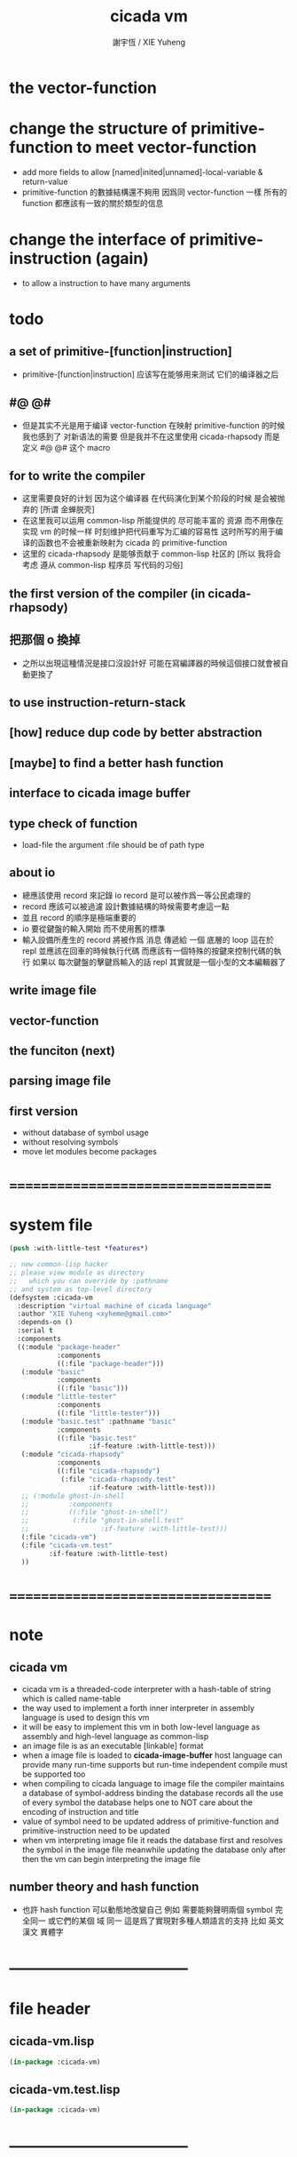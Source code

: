 #+TITLE:  cicada vm
#+AUTHOR: 謝宇恆 / XIE Yuheng
#+EMAIL:  xyheme@gmail.com

* the vector-function
* change the structure of primitive-function to meet vector-function
  * add more fields
    to allow [named|inited|unnamed]-local-variable & return-value
  * primitive-function 的數據結構還不夠用
    因爲同 vector-function 一樣
    所有的 function 都應該有一致的關於類型的信息
* change the interface of primitive-instruction (again)
  * to allow a instruction to have many arguments
* todo
** a set of primitive-[function|instruction]
   * primitive-[function|instruction] 应该写在能够用来测试 它们的编译器之后
** #@ @#
   * 但是其实不光是用于编译 vector-function
     在映射 primitive-function 的时候我也感到了 对新语法的需要
     但是我并不在这里使用 cicada-rhapsody
     而是 定义 #@ @# 这个 macro
** for to write the compiler
   * 这里需要良好的计划
     因为这个编译器 在代码演化到某个阶段的时候 是会被抛弃的
     [所谓 金蝉脱壳]
   * 在这里我可以运用 common-lisp 所能提供的 尽可能丰富的 资源
     而不用像在实现 vm 的时候一样
     时刻维护把代码重写为汇编的容易性
     这时所写的用于编译的函数也不会被重新映射为 cicada 的 primitive-function
   * 这里的 cicada-rhapsody 是能够贡献于 common-lisp 社区的
     [所以 我将会考虑 遵从 common-lisp 程序员 写代码的习俗]
** the first version of the compiler (in cicada-rhapsody)
** 把那個 o 換掉
   * 之所以出現這種情況是接口沒設計好
     可能在寫編譯器的時候這個接口就會被自動更換了
** to use instruction-return-stack
** [how] reduce dup code by better abstraction
** [maybe] to find a better hash function
** interface to cicada image buffer
** type check of function
   * load-file
     the argument :file should be of path type
** about io
   * 總應該使用 record 來記錄 io
     record 是可以被作爲一等公民處理的
   * record 應該可以被過濾
     設計數據結構的時候需要考慮這一點
   * 並且 record 的順序是極端重要的
   * io 要從鍵盤的輸入開始 而不使用舊的標準
   * 輸入設備所產生的 record
     將被作爲 消息 傳遞給 一個 底層的 loop
     這在於 repl 並應該在回車的時候執行代碼
     而應該有一個特殊的按鍵來控制代碼的執行
     如果以 每次鍵盤的擊鍵爲輸入的話
     repl 其實就是一個小型的文本編輯器了
** write image file
** vector-function
** the funciton (next)
** parsing image file
** first version
   * without database of symbol usage
   * without resolving symbols
   * move let modules become packages
* ===================================
* system file
  #+begin_src lisp :tangle cicada-vm.asd
  (push :with-little-test *features*)

  ;; new common-lisp hacker
  ;; please view module as directory
  ;;   which you can override by :pathname
  ;; and system as top-level directory
  (defsystem :cicada-vm
    :description "virtual machine of cicada language"
    :author "XIE Yuheng <xyheme@gmail.com>"
    :depends-on ()
    :serial t
    :components
    ((:module "package-header"
              :components
              ((:file "package-header")))
     (:module "basic"
              :components
              ((:file "basic")))
     (:module "little-tester"
              :components
              ((:file "little-tester")))
     (:module "basic.test" :pathname "basic"
              :components
              ((:file "basic.test"
                      :if-feature :with-little-test)))
     (:module "cicada-rhapsody"
              :components
              ((:file "cicada-rhapsody")
               (:file "cicada-rhapsody.test"
                      :if-feature :with-little-test)))
     ;; (:module ghost-in-shell
     ;;          :components
     ;;          ((:file "ghost-in-shell")
     ;;           (:file "ghost-in-shell.test"
     ;;                  :if-feature :with-little-test)))
     (:file "cicada-vm")
     (:file "cicada-vm.test"
            :if-feature :with-little-test)
     ))
  #+end_src
* ===================================
* note
** cicada vm
   * cicada vm is
     a threaded-code interpreter
     with a hash-table of string which is called name-table
   * the way used to implement
     a forth inner interpreter in assembly language
     is used to design this vm
   * it will be easy to implement this vm in both
     low-level language as assembly
     and high-level language as common-lisp
   * an image file is as an executable [linkable] format
   * when a image file is loaded to *cicada-image-buffer*
     host language can provide many run-time supports
     but run-time independent compile must be supported too
   * when compiling to cicada language to image file
     the compiler maintains a database of symbol-address binding
     the database records all the use of every symbol
     the database helps one to
     NOT care about the encoding of instruction and title
   * value of symbol
     need to be updated
     address of primitive-function and primitive-instruction
     need to be updated
   * when vm interpreting image file
     it reads the database first
     and resolves the symbol in the image file
     meanwhile updating the database
     only after then
     the vm can begin interpreting the image file
** number theory and hash function
   * 也許 hash function 可以動態地改變自己
     例如
     需要能夠聲明兩個 symbol 完全同一
     或它們的某個 域 同一
     這是爲了實現對多種人類語言的支持
     比如 英文 漢文 異體字
* -----------------------------------
* file header
** cicada-vm.lisp
   #+begin_src lisp :tangle cicada-vm.lisp
   (in-package :cicada-vm)
   #+end_src
** cicada-vm.test.lisp
   #+begin_src lisp :tangle cicada-vm.test.lisp
   (in-package :cicada-vm)
   #+end_src
* -----------------------------------
* cicada-object
** ----------------------------------
** note cicada-object
   * cicada-object only exist in cicada-object-vector
     for example *return-stack*
** cell-unit
   * a cell is of *cell-unit* many bytes
   #+begin_src lisp :tangle cicada-vm.lisp
   (defparameter *cell-unit* (/ *size#fixnum* 8)) ;; unit byte
   #+end_src
** ----------------------------------
** cicada-object-vector?
   * an object is two cell
     one for title (an index into title-table)
     one for value (of which the meaning is depended on its title)
   #+begin_src lisp :tangle cicada-vm.lisp
   (defparameter *cicada-object-size*
     (* 2 *cell-unit*))

   (defun cicada-object-vector? (cicada-object-vector)
     (and (equal? '(unsigned-byte 8)
                  (array-element-type cicada-object-vector))
          (zero? (mod (length cicada-object-vector)
                      ,*cicada-object-size*))))
   #+end_src
** ----------------------------------
** [save|fetch]#[title|value]#cicada-object-vector
   * index
     into byte-vector
     element size *cicada-object-size*
   #+begin_src lisp :tangle cicada-vm.lisp
   (defun save#title#cicada-object-vector
       (&key
          title
          cicada-object-vector
          index)
     (save#byte-vector :value title
                       :byte-vector cicada-object-vector
                       :size *cell-unit*
                       :index (mul *cicada-object-size*
                                   index)))

   (defun save#value#cicada-object-vector
       (&key
          value
          cicada-object-vector
          index)
     (save#byte-vector :value value
                       :byte-vector cicada-object-vector
                       :size *cell-unit*
                       :index (add *cell-unit*
                                   (mul *cicada-object-size*
                                        index))))


   (defun fetch#title#cicada-object-vector
       (&key
          cicada-object-vector
          index)
     (fetch#byte-vector :byte-vector cicada-object-vector
                        :size *cell-unit*
                        :index (mul *cicada-object-size*
                                    index)))

   (defun fetch#value#cicada-object-vector
       (&key
          cicada-object-vector
          index)
     (fetch#byte-vector :byte-vector cicada-object-vector
                        :size *cell-unit*
                        :index (add *cell-unit*
                                    (mul *cicada-object-size*
                                         index))))
   #+end_src
** ----------------------------------
** cicada-object-pointer?
** ----------------------------------
* title.name-table
** ----------------------------------
** note title
   * every object have a title
     title is the way I used to manage nameing of things
     a title could be viewed as
     a type
     a module
     a structure
   * a title is a index into title.name-table
     the index is used as the encoding of that title
     there is only one title.name-table
     so the encoding works will
   * the interface is as
     * <title
       <name
       <object
       (be)
       <field
       <update?
     * <title
       <name
       (ask)
       <object
       <find?
** ----------------------------------
** the title.name-table
   #+begin_src lisp :tangle cicada-vm.lisp
   (defparameter *size#title.name-table* 1000)

   (defparameter *size#entry#title.name-table* 100)

   ;; the first entry of *title.name-table* reserved
   ;; for *name-hash-table*
   ;; to test if a name in *name-hash-table*
   ;; is used as title or not
   (defparameter *pointer#title.name-table* 1)

   (defparameter *title.name-table*
     ;; should be a byte-vector in assembly version
     (make-array
      `(,*size#title.name-table* ,*size#entry#title.name-table*)
      ;; note that
      ;; this table's element can be of any type
      ;; but actually
      ;; (i 0) must be an name[index] to name-hash-table
      ;; (i n) must be a vector of
      ;; #( name[index] title[index] value )
      :initial-element 0))
   #+end_src
** title?
   * index-within-title.name-table?
   #+begin_src lisp :tangle cicada-vm.lisp
   (defun title? (index)
     (and (natural-number? index)
          (< index *size#title.name-table*)))
   #+end_src
** ----------------------------------
** string->title
   #+begin_src lisp :tangle cicada-vm.lisp
   (defun string->title (string)
     (let* ((name (string->name string))
            (index-for-title
             (fetch#vector :vector *name-hash-table#index-for-title*
                           :index name)))
       (cond
         ;; find-old
         ((not (zero? index-for-title))
          index-for-title)

         ;; creat-new
         ((< *pointer#title.name-table*
             ,*size#title.name-table*)
          ;; now
          ;; *pointer#title.name-table* is pointing to
          ;; the next free to use index
          ;; in the *title.name-table*

          ;; save title[index] to *name-hash-table#index-for-title*
          (save#vector :value *pointer#title.name-table*
                       :vector *name-hash-table#index-for-title*
                       :index name)

          ;; save name[index] to *title.name-table*
          (save#array :value name
                      :array *title.name-table*
                      :index-vector (vector *pointer#title.name-table* 0))

          ;; to update *pointer#title.name-table*
          ;; is to allocate a new index in the *title.name-table*
          (add1! *pointer#title.name-table*)

          ;; return value
          (sub1 *pointer#title.name-table*))

         (:else
          (error (cat ()
                   ("title.name-table is filled~%")
                   ("(string->title) can not make new title~%")))))))
   #+end_src
** title->name
   #+begin_src lisp :tangle cicada-vm.lisp
   (defun title->name (title)
     (if (not (title? title))
         (error "the argument of (title->name) must be a title")
         (fetch#array
          :array *title.name-table*
          :index-vector
          (vector title 0))))
   #+end_src
** title->string
   #+begin_src lisp :tangle cicada-vm.lisp
   (defun title->string (title)
     (if (not (title? title))
         (error "the argument of (title->string) must be a title")
         (name->string (title->name title))))
   #+end_src
** print#title
   #+begin_src lisp :tangle cicada-vm.lisp
   (defun print#title (title &key (stream t))
     (if (not (title? title))
         (error "the argument of (print#title) must be a title")
         (print#name (title->name title)
                     :stream stream)))
   #+end_src
** test
   #+begin_src lisp :tangle cicada-vm.test.lisp
   (deftest print#title
       (cicada-vm)
     (ensure
         (print#title (string->title "kkk")
                      :stream nil)
         ==>
         "kkk"))
   #+end_src
** ----------------------------------
** map[#entry]#title.name-table
   #+begin_src lisp :tangle cicada-vm.lisp
   (defun map#title.name-table
       (&key
          function
          (title 1)
          (base-list '()))
     (cond ((not (< title *pointer#title.name-table*))
            base-list)
           (:else
            (cons (funcall function :title title)
                  (map#title.name-table :function function
                                        :title (add1 title)
                                        :base-list base-list)))))

   (defun map#entry#title.name-table
       (&key
          title
          function
          (field 1)
          (base-list '()))
     (let ((content-of-field
            (fetch#array :array *title.name-table*
                         :index-vector `#(,title ,field))))
       (cond ((not (vector? content-of-field))
              base-list)
             (:else
              (cons (funcall function
                      :name (fetch#vector
                             :vector content-of-field
                             :index 0)
                      :title#object (fetch#vector
                                     :vector content-of-field
                                     :index 1)
                      :value#object (fetch#vector
                                     :vector content-of-field
                                     :index 2))
                    (map#entry#title.name-table :title title
                                                :function function
                                                :field (add1 field)
                                                :base-list base-list))))))
   #+end_src
** print#title.name-table
   #+begin_src lisp :tangle cicada-vm.lisp
   ;; can NOT return a string when :to == nil

   (defun print#title.name-table
       (&key
          (to *standard-output*))
     (cat (:to to
               :postfix (cat () ("~%")))
       ("* title.name-table")
       ("  |------------+--------|")
       ("  | size       | ~6D |" *size#title.name-table*)
       ("  | size#entry | ~6D |" *size#entry#title.name-table*)
       ("  | title      | ~6D |" (sub1 *pointer#title.name-table*))
       ("  |------------+--------|"))
     (map#title.name-table
      :function
      (lambda (&key
                 title)
        (cat (:to to
                  :postfix (cat () ("~%")))
          ("  * ~A" (title->string title)))
        (map#entry#title.name-table
         :title title
         :function
         (lambda (&key
                    name
                    title#object
                    value#object)
           (cat (:to to
                     :postfix (cat () ("~%")))
             ("    * ~A" (name->string name))
             ("      ~A ~A" (title->string title#object) value#object)))))))

   ;; (be :title (string->title "k1")
   ;;     :name (string->name "took1")
   ;;     :title#object (string->title "my1")
   ;;     :value#object 666)
   ;; (be :title (string->title "k1")
   ;;     :name (string->name "took2")
   ;;     :title#object (string->title "my2")
   ;;     :value#object 666)
   ;; (print#title.name-table)
   #+end_src
** ----------------------------------
** be
   #+begin_src lisp :tangle cicada-vm.lisp
   (defin be
     .field ;; index
     .update?)
   (defun be
       (&key
          title
          name
          title#object
          value#object)
     (cond
       ((not (title? title))
        (error "the argument :title of (be) must be a title"))
       ((not (name? name))
        (error "the argument :name of (be) must be a name"))
       ((not (title? title#object))
        (error "the argument :title#object of (be) must be a title"))
       (:else
        (help#be
         :title title
         :name name
         :title#object title#object
         :value#object value#object))))


   (defun help#be
       (&key
          title
          name
          title#object
          value#object
          (field 1))
     (let ((content-of-field
            (fetch#array
             :array *title.name-table*
             :index-vector `#(,title ,field))))
       (cond
         ;; creat new
         ((zero? content-of-field)
          (save#array
           :value (vector name
                          title#object
                          value#object)
           :array *title.name-table*
           :index-vector `#(,title ,field))
          (values field
                  nil))
         ;; update
         ((equal? name
                  (fetch#vector
                   :vector content-of-field
                   :index 0))
          (save#array
           :value (vector name
                          title#object
                          value#object)
           :array *title.name-table*
           :index-vector `#(,title ,field))
          (values field
                  :updated!!!))
         ;; next
         ((< field *size#entry#title.name-table*)
          (help#be :title title
                   :name name
                   :title#object title#object
                   :value#object value#object
                   :field (add1 field)))
         ;; filled
         (:else
          (error "the names under this title is too filled (be) can not do")))))
   #+end_src
** ask
   #+begin_src lisp :tangle cicada-vm.lisp
   (defin ask
     .title
     .value
     .found?)
   (defun ask
       (&key
          title
          name)
     (cond ((not (title? title))
            (error "the argument :title of (ask) must be a title"))
           ((not (name? name))
            (error "the argument :name of (ask) must be a name"))
           (:else
            (help#ask :title title
                      :name name))))

   (defun help#ask
       (&key
          title
          name
          (field 1))
     (let ((content-of-field
            (fetch#array :array *title.name-table*
                         :index-vector `#(,title ,field))))
       (cond
         ;; not found
         ((zero? content-of-field)
          (values 0
                  0
                  nil))
         ;; found
         ((equal? name
                  (fetch#vector :vector content-of-field
                                :index 0))
          (let ((vector#name-title-value
                 (fetch#array :array *title.name-table*
                              :index-vector `#(,title ,field))))
            (values (fetch#vector :vector vector#name-title-value
                                  :index 1)
                    (fetch#vector :vector vector#name-title-value
                                  :index 2)
                    :found!!!)))
         ;; next
         ((< field *size#entry#title.name-table*)
          (help#ask :title title
                    :name name
                    :field (add1 field)))
         ;; filled
         (:else
          (error (cat ()
                   ("can not ask for the object under the name as you wish~%")
                   ("and the names under this title is too filled")))))))
   #+end_src
** o
   * o let the .value be the main return value
   #+begin_src lisp :tangle cicada-vm.lisp
   (defin o
     .value
     .title
     .found?)

   (defun o (title-string name-string)
     (with (ask :title (string->title title-string)
                :name (string->name name-string))
           (values .value
                   .title
                   .found?)))
   #+end_src
** test
   #+begin_src lisp :tangle cicada-vm.test.lisp
   (deftest be--and--ask
       (cicada-vm)
     (ensure
         (list (be :title (string->title "kkk")
                   :name (string->name "took")
                   :title#object (string->title "my")
                   :value#object 666)
               (with (be :title (string->title "kkk")
                         :name (string->name "took")
                         :title#object (string->title "my")
                         :value#object 666)
                 (list .field .update?))
               (with (ask :title (string->title "kkk")
                          :name (string->name "took"))
                     (list .title .value .found?)))
         ==>
         `(1

           (1
            :UPDATED!!!)

           (,(string->title "my")
             666
             :FOUND!!!)

           )))
    #+end_src
** ----------------------------------
* name-hash-table
** ----------------------------------
** note name
   * not name value binding in name-hash-table
     name-hash-table is used to
     1. provide the name datatype
     2. implement title.name-table
   * binding will be done in title.name-table
     an object [value with title]
     will be bound to a title name pair
** ----------------------------------
** the name-hash-table
   #+begin_src lisp :tangle cicada-vm.lisp
   ;; must be a prime number

   ;; 1000003  ;; about 976 k
   ;; 1000033
   ;; 1000333
   ;; 100003   ;; about 97 k
   ;; 100333
   ;; 997
   ;; 499
   ;; 230      ;; for a special test

   (defparameter *size#name-hash-table* 100333)

   (defparameter *name-hash-table#name-counter* 0)

   (defparameter *name-hash-table#string*
     (make#vector
      :length *size#name-hash-table*
      :initial-element 0))

   ;; to reverse index 0
   ;; the first entry of *name-hash-table* is reserved
   ;; for *title.name-table*
   ;; to test if a title name pair in *title.name-table*
   ;; is bound to any object or not
   (save#vector :value ""
                :vector *name-hash-table#string*
                :index 0)

   (defparameter *name-hash-table#index-for-title*
     (make#vector
      :length *size#name-hash-table*
      :element-type `(integer 0 ,*size#title.name-table*)
      :initial-element 0))
   #+end_src
** name?
   * index-within-name-hash-table?
   #+begin_src lisp :tangle cicada-vm.lisp
   (defun name? (index)
     (and (natural-number? index)
          (< index *size#name-hash-table*)))
   #+end_src
** ----------------------------------
** string->natural-number
   #+begin_src lisp :tangle cicada-vm.lisp
   (defparameter *max-carry-position* 22)

   (defun string->natural-number (string
                                  &key
                                    (counter 0)
                                    (sum 0))
     (if (string#empty? string)
         sum
         (multiple-value-bind
               (head#char
                tail#char
                string)
             (string->head#char string)
           (string->natural-number
            tail#char
            :counter (if (< counter *max-carry-position*)
                         (add1 counter)
                         0)
            :sum (+ sum
                    (shift#left
                     :step counter
                     :number (char->code head#char)))))))
   #+end_src
** test
   #+begin_src lisp :tangle cicada-vm.test.lisp
   (deftest string->natural-number
       (cicada-vm)
     (ensure
         (list (string->natural-number "")
               (string->natural-number "@")
               (string->natural-number "@@@"))
         ==>
         (list 0
               64
               448)))
   #+end_src
** ----------------------------------
** string->name
   #+begin_src lisp :tangle cicada-vm.lisp
   (defun string->name (string)
     (help#string->name#find-old-or-creat-new
      :string string
      :index (mod (string->natural-number string)
                  ,*size#name-hash-table*)))

   (defun help#string->name#find-old-or-creat-new
       (&key
          string
          index
          (collision-level 0))
     (cond
       ;; creat-new
       ((not (name-hash-table-index#used? index))
        (help#string->name#creat-new
         :string string
         :index index
         :collision-level collision-level)
        index)
       ;; find-old
       ((equal? string
                (fetch#vector
                 :vector *name-hash-table#string*
                 :index index))
        index)
       ;; collision
       (:else
        (help#string->name#find-old-or-creat-new
         :string string
         :index (name-hash-table-index#next :index index)
         :collision-level (add1 collision-level)))
       ))

   (defun name-hash-table-index#used? (index)
     (not (zero? (fetch#vector
                  :vector *name-hash-table#string*
                  :index index))))

   (defun name-hash-table-index#as-title? (index)
     (and (name-hash-table-index#used? index)
          (not (zero? (fetch#vector
                       :vector *name-hash-table#index-for-title*
                       :index index)))))

   (defparameter *name-hash-table#collision-record* '())

   (defun help#string->name#creat-new
       (&key
          string
          index
          collision-level)
     (add1! *name-hash-table#name-counter*)
     (if (not (zero? collision-level))
         (push (list :collision-level collision-level
                     :string string
                     :index index)
               ,*name-hash-table#collision-record*))
     (save#vector
      :value string
      :vector *name-hash-table#string*
      :index index))

   (defun name-hash-table-index#next
       (&key index)
     (if (= index *size#name-hash-table*)
         0
         (add1 index)))
   #+end_src
** name->string
   #+begin_src lisp :tangle cicada-vm.lisp
   (defun name->string (name)
     (if (not (name? name))
         (error "the argument of (name->string) must be a name")
         (cond ((not (name-hash-table-index#used? name))
                (error "this name does not have a string"))
               (:else
                (fetch#vector :vector *name-hash-table#string*
                              :index name))
               )))
   #+end_src
** print#name
   #+begin_src lisp :tangle cicada-vm.lisp
   (defun print#name (name
                      &key (stream t))
     (format stream
             "~A"
             (name->string name)))
   #+end_src
** test
   #+begin_src lisp :tangle cicada-vm.test.lisp
   (deftest name->string
       (cicada-vm)
     (ensure
         (name->string (string->name "kkk took my baby away!"))
         ==>
         "kkk took my baby away!"))

   (deftest print#name
       (cicada-vm)
     (ensure
         (print#name (string->name "kkk took my baby away!")
                     :stream nil)
         ==>
         "kkk took my baby away!"))
   #+end_src
** ----------------------------------
** map#name-hash-table
   #+begin_src lisp :tangle cicada-vm.lisp
   (defun map#name-hash-table
       (&key
          function
          (name 1)
          (base-list '()))
     (cond ((not (< name *size#name-hash-table*))
            base-list)
           ((not (name-hash-table-index#used? name))
            (map#name-hash-table :function function
                                 :name (add1 name)
                                 :base-list base-list))
           (:else
            (cons (funcall function :name name)
                  (map#name-hash-table :function function
                                       :name (add1 name)
                                       :base-list base-list)))))

   ;; (map#name-hash-table
   ;;  :function
   ;;  (lambda (&key name)
   ;;    (name->string name)))
   #+end_src
** print#name-hash-table
   #+begin_src lisp :tangle cicada-vm.lisp
   ;; can NOT return a string when :to == nil

   (defun print#name-hash-table
       (&key
          (to *standard-output*))
     (cat (:to to
               :postfix (cat () ("~%")))
       ("* name-hash-table")
       ("  |-----------+--------|")
       ("  | size      | ~6D |" *size#name-hash-table*)
       ("  | name      | ~6D |" *name-hash-table#name-counter*)
       ("  | collision | ~6D |" (length *name-hash-table#collision-record*))
       ("  |-----------+--------|"))
     (map#name-hash-table
      :function
      (lambda (&key name)
        (cat (:to to)
          ("  * ~A " (name->string name)))
        (cond
          ((name-hash-table-index#as-title? name)
           (cat (:to to)
             (" [as title] "))))
        (let ((collision-record-entry
               (find#record :index name
                            ,*name-hash-table#collision-record*)))
          (cond ((not (nil? collision-record-entry))
                 (destructuring-bind
                       (&key collision-level
                             string
                             index)
                     collision-record-entry
                   (cat (:to to)
                     (" [collision-level: ~A]" collision-level))))))
        (cat (:to to) ("~%")))))
   #+end_src
** ----------------------------------
* cicada-image
** ----------------------------------
** note
   * 這裏的設計可以非常豐富
** ----------------------------------
** the cicada-image
   #+begin_src lisp :tangle cicada-vm.lisp
   (defparameter *size#cicada-image-buffer* 16)

   (setf (logical-pathname-translations "cicada")
         `(("**;*.*" "home:.cicada;**;*.*")))

   (defparameter *cicada-image-filename* "cicada:test.cicada-image")

   (defparameter *cicada-image*
     (make#vector :length (mul *size#cicada-image-buffer* *cicada-object-size*)
                  :element-type '(unsigned-byte 8)
                  :initial-element 0))

   (defparameter *pointer#cicada-image-buffer* 0)
   #+end_src
** fetch & save
   #+begin_src lisp :tangle cicada-vm.lisp
   (defun fetch-byte#cicada-image (&key address)
     (fetch#byte-vector :byte-vector *cicada-image*
                        :size 1
                        :index address))

   (defun save-byte#cicada-image (&key address byte)
     (save#byte-vector :value byte
                       :byte-vector *cicada-image*
                       :size 1
                       :index address))

   (defin fetch#cicada-image
     .title .value)
   (defun fetch#cicada-image (&key address)
     (values (fetch#byte-vector :byte-vector *cicada-image*
                                :size *cell-unit*
                                :index address)
             (fetch#byte-vector :byte-vector *cicada-image*
                                :size *cell-unit*
                                :index (add *cell-unit*
                                            address))))

   (defun save#cicada-image (&key address title value)
     (save#byte-vector :value title
                       :byte-vector *cicada-image*
                       :size *cell-unit*
                       :index address)
     (save#byte-vector :value value
                       :byte-vector *cicada-image*
                       :size *cell-unit*
                       :index (add *cell-unit*
                                   address)))
   #+end_src
** ----------------------------------
** load cicada-image
   #+begin_src lisp :tangle cicada-vm.lisp
   (progn
     (setf stream
           (open *cicada-image-filename*
                 :direction :output
                 :if-exists :supersede))
     (format stream "cicada test~%")
     (close stream))


   (file->buffer :filename *cicada-image-filename*
                 :buffer *cicada-image*)
   #+end_src
** ----------------------------------
* return-stack
** ----------------------------------
** note
   * return-stack is a stack of pointers
     a pointer points into a (one type of) function-body
   * the pointer on the top of return-stack
     always points into next instruction
   * it is the vary callers
     that are moving the pointer
     which on the top of return-stack
     to the next instruction in a function-body
   * it is the vary callers
     that are pushing or popping the return-stack
   * primitive-function
     1. at the begin
        the caller will move
        the pointer on the top of return-stack
        to the next instruction in a function-body
     2. during
     3. at the end
        the celler will try to return to next instruction
   * vector-function
     1. at the begin
        the caller will move
        the pointer on the top of return-stack
        to the next instruction in a function-body
     2. during
        push a new pointer to the return-stack
     3. at the end
        the celler will try to return to next instruction
   * I will let all this things be done by the instructions
     the machine knows nothing about how to do
     it calls instructions and let instruction do
     the machine only knows next next next
   * an instruction is an object with its title (of course)
   * the things that saved into the return-stack
     are will titled pointer objects (of course)
     a pointer into a function-body
     shoud contain the function-body and an index
   * vector-function 這個 title 下
     有能夠造
     具有 vector-function-body-pointer 這個 title
     的數據
     的函數
     而 vector-function-body-pointer 這個 title 下
     有處理這個數據類型
     的函數
** ----------------------------------
** the return-stack
   * the following functions
     should be used like assembly macro
   #+begin_src lisp :tangle cicada-vm.lisp
   (defparameter *size#return-stack* 1024)

   (defparameter *return-stack*
     (make#vector :length (mul *cicada-object-size* *size#return-stack*)
                  :element-type '(unsigned-byte 8)
                  :initial-element 0))

   ;; pointer is an index into *return-stack*
   ;; one step of push pop is *cicada-object-size*
   (defparameter *pointer#return-stack* 0)
   #+end_src
** push#return-stack
   #+begin_src lisp :tangle cicada-vm.lisp
   (defun push#return-stack
       (&key
          title
          value)
     (cond
       ;; type check
       ((not (title? title))
        (error "the argument :title of (push#return-stack) must a title"))
       ;; filled
       ((not (< (mul *pointer#return-stack*
                     ,*cicada-object-size*)
                ,*size#return-stack*))
        (error "can not push anymore *return-stack* is filled"))
       ;; side-effect
       ;; *pointer#return-stack* is always
       ;; a free to use index into cicada-object-vector
       (:else (save#title#cicada-object-vector
               :title title
               :cicada-object-vector *return-stack*
               :index *pointer#return-stack*)
              (save#value#cicada-object-vector
               :value value
               :cicada-object-vector *return-stack*
               :index *pointer#return-stack*)
              (add1! *pointer#return-stack*)
              ;; return current-pointer
              ,*pointer#return-stack*)))
   #+end_src
** pop#return-stack
   #+begin_src lisp :tangle cicada-vm.lisp
   (defin pop#return-stack
     .title
     .value
     .current-pointer)
   (defun pop#return-stack ()
     (cond
       ((zero? *pointer#return-stack*)
        (error (cat ()
                 ("when calling (pop#return-stack)~%")
                 ("the *return-stack* must NOT be empty"))))
       (:else
        (sub1! *pointer#return-stack*)
        (values (fetch#title#cicada-object-vector
                 :cicada-object-vector *return-stack*
                 :index *pointer#return-stack*)
                (fetch#value#cicada-object-vector
                 :cicada-object-vector *return-stack*
                 :index *pointer#return-stack*)
                ,*pointer#return-stack*))))
   #+end_src
** tos#return-stack
   #+begin_src lisp :tangle cicada-vm.lisp
   ;; TOS denotes top of stack
   (defin tos#return-stack
     .title
     .value
     .current-pointer)
   (defun tos#return-stack ()
     (cond
       ((zero? *pointer#return-stack*)
        (error (cat ()
                 ("when calling (tos#return-stack)~%")
                 ("the *return-stack* must NOT be empty"))))
       (:else
        (values (fetch#title#cicada-object-vector
                 :cicada-object-vector *return-stack*
                 :index (sub1 *pointer#return-stack*))
                (fetch#value#cicada-object-vector
                 :cicada-object-vector *return-stack*
                 :index (sub1 *pointer#return-stack*))
                (sub1 *pointer#return-stack*)))))
   #+end_src
** test
   #+begin_src lisp :tangle cicada-vm.test.lisp
   (deftest return-stack
       (cicada-vm)
     (ensure
         (list (push#return-stack
                :title (string->title "return-stack--push--test#1")
                :value 147)

               (push#return-stack
                :title (string->title "return-stack--push--test#2")
                :value 258)

               (push#return-stack
                :title (string->title "return-stack--push--test#3")
                :value 369)

               (with (tos#return-stack)
                 .value)
               (with (pop#return-stack)
                 .value)

               (with (tos#return-stack)
                 .value)
               (with (pop#return-stack)
                 .value)

               (with (tos#return-stack)
                 .value)
               (with (pop#return-stack)
                 .value))
         ==>
         (list 1
               2
               3

               369
               369

               258
               258

               147
               147)))
   #+end_src
** ----------------------------------
** execute-next-instruction
   #+begin_src lisp :tangle cicada-vm.lisp
   ;; note that:
   ;; this function defines the interface of primitive-instruction
   ;; as:
   ;; 1. (<primitive-instruction> :title :value )
   ;;    the return-stack will likely be updated by primitive-instruction
   ;; 2. at the end of <primitive-instruction>
   ;;    the (execute-next-instruction) will likely be called again
   ;; [compare this to real CPU to understand it]

   (defun execute-next-instruction ()
     (let* ((address#vector-function-body
             (with (tos#return-stack)
               .value))
            (primitive-instruction
             ;; this means only primitive-instruction is handled now
             (with (fetch#cicada-image
                    :address address#vector-function-body)
               .value)))
       (with (fetch#cicada-image
              :address (add *cicada-object-size*
                            address#vector-function-body))
         (funcall (primitive-instruction->host-function primitive-instruction)
                  :title .title
                  :value .value))))
   #+end_src
** ----------------------------------
** >< [maybe] address#in-vector-function-body
** ----------------------------------
* argument-stack
** ----------------------------------
** the argument-stack
   * the following functions
     should be used like assembly macro
   #+begin_src lisp :tangle cicada-vm.lisp
   (defparameter *size#argument-stack* 1024)

   (defparameter *argument-stack*
     (make#vector :length (mul *cicada-object-size* *size#argument-stack*)
                  :element-type '(unsigned-byte 8)
                  :initial-element 0))

   ;; pointer is an index into *argument-stack*
   ;; one step of push pop is *cicada-object-size*
   (defparameter *pointer#argument-stack* 0)
   #+end_src
** push#argument-stack
   #+begin_src lisp :tangle cicada-vm.lisp
   (defun push#argument-stack
       (&key
          title
          value)
     (cond
       ;; type check
       ((not (title? title))
        (error "the argument :title of (push#argument-stack) must a title"))
       ;; filled
       ((not (< (mul *pointer#argument-stack*
                     ,*cicada-object-size*)
                ,*size#argument-stack*))
        (error "can not push anymore *argument-stack* is filled"))
       ;; side-effect
       ;; *pointer#argument-stack* is always
       ;; a free to use index into cicada-object-vector
       (:else (save#title#cicada-object-vector
               :title title
               :cicada-object-vector *argument-stack*
               :index *pointer#argument-stack*)
              (save#value#cicada-object-vector
               :value value
               :cicada-object-vector *argument-stack*
               :index *pointer#argument-stack*)
              (add1! *pointer#argument-stack*)
              ;; argument current-pointer
              ,*pointer#argument-stack*)))
   #+end_src
** pop#argument-stack
   #+begin_src lisp :tangle cicada-vm.lisp
   (defin pop#argument-stack
     .title
     .value
     .current-pointer)
   (defun pop#argument-stack ()
     (cond
       ((zero? *pointer#argument-stack*)
        (error (cat ()
                 ("when calling (pop#argument-stack)~%")
                 ("the *argument-stack* must NOT be empty"))))
       (:else
        (sub1! *pointer#argument-stack*)
        (values (fetch#title#cicada-object-vector
                 :cicada-object-vector *argument-stack*
                 :index *pointer#argument-stack*)
                (fetch#value#cicada-object-vector
                 :cicada-object-vector *argument-stack*
                 :index *pointer#argument-stack*)
                ,*pointer#argument-stack*))))
   #+end_src
** tos#argument-stack
   #+begin_src lisp :tangle cicada-vm.lisp
   ;; TOS denotes top of stack
   (defin tos#argument-stack
     .title
     .value
     .current-pointer)
   (defun tos#argument-stack ()
     (cond
       ((zero? *pointer#argument-stack*)
        (error (cat ()
                 ("when calling (tos#argument-stack)~%")
                 ("the *argument-stack* must NOT be empty"))))
       (:else
        (values (fetch#title#cicada-object-vector
                 :cicada-object-vector *argument-stack*
                 :index (sub1 *pointer#argument-stack*))
                (fetch#value#cicada-object-vector
                 :cicada-object-vector *argument-stack*
                 :index (sub1 *pointer#argument-stack*))
                (sub1 *pointer#argument-stack*)))))
   #+end_src
** ----------------------------------
** test
   #+begin_src lisp :tangle cicada-vm.test.lisp
   (deftest argument-stack
       (cicada-vm)
     (ensure
         (list (push#argument-stack
                :title (string->title "argument-stack--push--test#1")
                :value 147)

               (push#argument-stack
                :title (string->title "argument-stack--push--test#2")
                :value 258)

               (push#argument-stack
                :title (string->title "argument-stack--push--test#3")
                :value 369)

               (with (tos#argument-stack)
                 .value)
               (with (pop#argument-stack)
                 .value)

               (with (tos#argument-stack)
                 .value)
               (with (pop#argument-stack)
                 .value)

               (with (tos#argument-stack)
                 .value)
               (with (pop#argument-stack)
                 .value))
         ==>
         (list 1
               2
               3

               369
               369

               258
               258

               147
               147)))
   #+end_src
** ----------------------------------
* frame-stack
** ----------------------------------
** the frame-stack
   * the following functions
     should be used like assembly macro
   #+begin_src lisp :tangle cicada-vm.lisp
   (defparameter *size#frame-stack* 1024)

   (defparameter *frame-stack*
     (make#vector :length (mul *cicada-object-size* *size#frame-stack*)
                  :element-type '(unsigned-byte 8)
                  :initial-element 0))

   ;; pointer is an index into *frame-stack*
   ;; one step of push pop is *cicada-object-size*
   (defparameter *pointer#frame-stack* 0)
   #+end_src
** push#frame-stack
   #+begin_src lisp :tangle cicada-vm.lisp
   (defun push#frame-stack
       (&key
          title
          value)
     (cond
       ;; type check
       ((not (title? title))
        (error "the frame :title of (push#frame-stack) must a title"))
       ;; filled
       ((not (< (mul *pointer#frame-stack*
                     ,*cicada-object-size*)
                ,*size#frame-stack*))
        (error "can not push anymore *frame-stack* is filled"))
       ;; side-effect
       ;; *pointer#frame-stack* is always
       ;; a free to use index into cicada-object-vector
       (:else (save#title#cicada-object-vector
               :title title
               :cicada-object-vector *frame-stack*
               :index *pointer#frame-stack*)
              (save#value#cicada-object-vector
               :value value
               :cicada-object-vector *frame-stack*
               :index *pointer#frame-stack*)
              (add1! *pointer#frame-stack*)
              ;; frame current-pointer
              ,*pointer#frame-stack*)))
   #+end_src
** pop#frame-stack
   #+begin_src lisp :tangle cicada-vm.lisp
   (defin pop#frame-stack
     .title
     .value
     .current-pointer)
   (defun pop#frame-stack ()
     (cond
       ((zero? *pointer#frame-stack*)
        (error (cat ()
                 ("when calling (pop#frame-stack)~%")
                 ("the *frame-stack* must NOT be empty"))))
       (:else
        (sub1! *pointer#frame-stack*)
        (values (fetch#title#cicada-object-vector
                 :cicada-object-vector *frame-stack*
                 :index *pointer#frame-stack*)
                (fetch#value#cicada-object-vector
                 :cicada-object-vector *frame-stack*
                 :index *pointer#frame-stack*)
                ,*pointer#frame-stack*))))
   #+end_src
** tos#frame-stack
   #+begin_src lisp :tangle cicada-vm.lisp
   ;; TOS denotes top of stack
   (defin tos#frame-stack
     .title
     .value
     .current-pointer)
   (defun tos#frame-stack ()
     (cond
       ((zero? *pointer#frame-stack*)
        (error (cat ()
                 ("when calling (tos#frame-stack)~%")
                 ("the *frame-stack* must NOT be empty"))))
       (:else
        (values (fetch#title#cicada-object-vector
                 :cicada-object-vector *frame-stack*
                 :index (sub1 *pointer#frame-stack*))
                (fetch#value#cicada-object-vector
                 :cicada-object-vector *frame-stack*
                 :index (sub1 *pointer#frame-stack*))
                (sub1 *pointer#frame-stack*)))))
   #+end_src
** ----------------------------------
** test
   #+begin_src lisp :tangle cicada-vm.test.lisp
   (deftest frame-stack
       (cicada-vm)
     (ensure
         (list (push#frame-stack
                :title (string->title "frame-stack--push--test#1")
                :value 147)

               (push#frame-stack
                :title (string->title "frame-stack--push--test#2")
                :value 258)

               (push#frame-stack
                :title (string->title "frame-stack--push--test#3")
                :value 369)

               (with (tos#frame-stack)
                 .value)
               (with (pop#frame-stack)
                 .value)

               (with (tos#frame-stack)
                 .value)
               (with (pop#frame-stack)
                 .value)

               (with (tos#frame-stack)
                 .value)
               (with (pop#frame-stack)
                 .value))
         ==>
         (list 1
               2
               3

               369
               369

               258
               258

               147
               147)))
   #+end_src
** ----------------------------------
* primitive-instruction
** ----------------------------------
** note
   * 用 table 來實現
     primitive-instruction 這個數據結構
     除了找到 primitive-instruction 本身在 host language 中的位置以外
     我還可以增加別的數據域
   * primitive-instruction 的製作
     與 用 (be) 給它命名是分開的
     單單在 host-language 中製作一個 primitive-instruction
     會在 *primitive-instruction-table* 中申請一個位置
     [接口函數是 make-primitive-instruction]
     所申請的位置的 index 就被爲是 primitive-instruction 的值
     而需要的時候 (be) 會給這個 index 一個名字
   * re-define a primitive-instruction
     will not cover the old one
     just re-bind the title.name
     if the old one is compiled into some function body
     it will still use the old one
     [this is the nature of forth]
** the primitive-instruction-table
   #+begin_src lisp :tangle cicada-vm.lisp
   (defparameter *size#primitive-instruction-table* 1000)

   (defparameter *primitive-instruction-table*
     (make#vector
      :length *size#primitive-instruction-table*
      :element-type 'function
      :initial-element 0))

   (defparameter *primitive-instruction-table#title*
     (make#vector
      :length *size#primitive-instruction-table*
      :element-type `(integer 0 ,*size#title.name-table*)
      :initial-element 0))

   (defparameter *primitive-instruction-table#name*
     (make#vector
      :length *size#primitive-instruction-table*
      :element-type `(integer 0 ,*size#name-hash-table*)
      :initial-element 0))

   (defparameter *pointer#primitive-instruction-table* 1)
   #+end_src
** primitive-instruction?
   * index-within-primitive-instruction-table?
   #+begin_src lisp :tangle cicada-vm.lisp
   (defun primitive-instruction? (index)
     (and (natural-number? index)
          (< index *size#primitive-instruction-table*)))
   #+end_src
** define-primitive-instruction
   #+begin_src lisp :tangle cicada-vm.lisp
   (defparameter *title#primitive-instruction*
     (string->title "primitive-instruction"))

   (defmacro define-primitive-instruction
       (title-string
        name-string
        &body body)
     `(let ((title (string->title ,title-string))
            (name (string->name ,name-string)))
        (be :title title
            :name name
            :title#object *title#primitive-instruction*
            :value#object
            (let ((host-funciton
                   (lambda (&key title value)
                     ,@body)))
              (cond
                ((< *pointer#primitive-instruction-table*
                    ,*size#primitive-instruction-table*)
                 (save#vector
                  :value host-funciton
                  :vector *primitive-instruction-table*
                  :index *pointer#primitive-instruction-table*)
                 (save#vector
                  :value title
                  :vector *primitive-instruction-table#title*
                  :index *pointer#primitive-instruction-table*)
                 (save#vector
                  :value name
                  :vector *primitive-instruction-table#name*
                  :index *pointer#primitive-instruction-table*)
                 (add1! *pointer#primitive-instruction-table*)
                 ;; return the old pointer [the index]
                 (sub1 *pointer#primitive-instruction-table*))
                (:else
                 (error (cat ()
                          ("when using (define-primitive-instruction)~%")
                          ("the *primitive-instruction-table* must NOT be filled")))))))))
   #+end_src
** primitive-instruction->host-function
   #+begin_src lisp :tangle cicada-vm.lisp
   (defun primitive-instruction->host-function (primitive-instruction)
     (let ((host-function
            (fetch#vector :vector *primitive-instruction-table*
                          :index primitive-instruction)))
       (if (not (function? host-function))
           (error (cat ()
                    ("from an instruction[index]~%")
                    ("(primitive-instruction->host-function) can not find any host-function")))
           host-function)))

   ;; (defun primitive-instruction->host-function (primitive-instruction)
   ;;   (fetch#vector :vector *primitive-instruction-table*
   ;;                 :index primitive-instruction))
   #+end_src
** ----------------------------------
** map#primitive-instruction-table
   #+begin_src lisp :tangle cicada-vm.lisp
   (defun map#primitive-instruction-table
       (&key
          function
          (primitive-instruction 1)
          (base-list '()))
     (cond ((not (< primitive-instruction
                    ,*pointer#primitive-instruction-table*))
            base-list)
           (:else
            (cons (funcall function
                    :title (fetch#vector
                            :vector *primitive-instruction-table#title*
                            :index primitive-instruction)
                    :name (fetch#vector
                            :vector *primitive-instruction-table#name*
                            :index primitive-instruction)
                    :primitive-instruction primitive-instruction)
                  (map#primitive-instruction-table
                   :function function
                   :primitive-instruction (add1 primitive-instruction)
                   :base-list base-list)))))
   #+end_src
** print#primitive-instruction-table
   #+begin_src lisp :tangle cicada-vm.lisp
   (defun print#primitive-instruction-table
       (&key
          (to *standard-output*))
     (cat (:to to
               :postfix (cat () ("~%")))
       ("* primitive-instruction-table")
       ("  |-------------+--------|")
       ("  | size        | ~6D |" *size#primitive-instruction-table*)
       ("  | instruction | ~6D |" (sub1 *pointer#primitive-instruction-table*))
       ("  |-------------+--------|"))
     (map#primitive-instruction-table
      :function
      (lambda (&key title name primitive-instruction)
        (cat (:to to
                  :postfix (cat () ("~%")))
          ("  * ~A ~A"
           (title->string title)
           (name->string name))))))
   #+end_src
** ----------------------------------
* primitive-function
** ----------------------------------
** the primitive-function-table
   #+begin_src lisp :tangle cicada-vm.lisp
   (defparameter *size#primitive-function-table* 1000)

   (defparameter *pointer#primitive-function-table* 1)

   (defparameter *primitive-function-table*
     (make#vector
      :length *size#primitive-function-table*
      :element-type 'function
      :initial-element 0))

   (defparameter *primitive-function-table#title*
     (make#vector
      :length *size#primitive-function-table*
      :element-type `(integer 0 ,*size#title.name-table*)
      :initial-element 0))

   (defparameter *primitive-function-table#name*
     (make#vector
      :length *size#primitive-function-table*
      :element-type `(integer 0 ,*size#name-hash-table*)
      :initial-element 0))


   ;; * named-local-variable
   ;;   * [ number ]
   ;;   * [ name ] [ title ]
   ;;     maybe-more

   ;; * inited-local-variable
   ;;   * [ number ]
   ;;   * [ name ] [ title value ]
   ;;     maybe-more

   ;; * unnamed-local-variable
   ;;   * [ number ]
   ;;   * [ title ]
   ;;     maybe-more

   ;; * return-object
   ;;   * [ number ]
   ;;   * [ title ]
   ;;     maybe-more

   (defparameter *primitive-function-table#named-local-variable*
     (make#vector
      :length *size#primitive-function-table*
      :element-type `vector
      :initial-element 0))

   (defparameter *primitive-function-table#inited-local-variable*
     (make#vector
      :length *size#primitive-function-table*
      :element-type `vector
      :initial-element 0))

   (defparameter *primitive-function-table#unnamed-local-variable*
     (make#vector
      :length *size#primitive-function-table*
      :element-type `vector
      :initial-element 0))

   (defparameter *primitive-function-table#return-object*
     (make#vector
      :length *size#primitive-function-table*
      :element-type `vector
      :initial-element 0))
   #+end_src
** primitive-function?
   * index-within-primitive-function-table?
   #+begin_src lisp :tangle cicada-vm.lisp
   (defun primitive-function? (index)
     (and (natural-number? index)
          (< index *size#primitive-function-table*)))
   #+end_src
** define-primitive-function
   #+begin_src lisp :tangle cicada-vm.lisp
   (defparameter *title#primitive-function*
     (string->title "primitive-function"))

   (defmacro define-primitive-function
       (title-string
        name-string
        &body body)
     `(let ((title (string->title ,title-string))
            (name (string->name ,name-string)))
        (be :title title
            :name name
            :title#object *title#primitive-function*
            :value#object
            (let ((host-funciton
                   (lambda ()
                     ,@body)))
              (cond
                ((< *pointer#primitive-function-table*
                    ,*size#primitive-function-table*)
                 (save#vector
                  :value host-funciton
                  :vector *primitive-function-table*
                  :index *pointer#primitive-function-table*)
                 (save#vector
                  :value title
                  :vector *primitive-function-table#title*
                  :index *pointer#primitive-function-table*)
                 (save#vector
                  :value name
                  :vector *primitive-function-table#name*
                  :index *pointer#primitive-function-table*)
                 (add1! *pointer#primitive-function-table*)
                 ;; return the old pointer [the index]
                 (sub1 *pointer#primitive-function-table*))
                (:else
                 (error (cat ()
                          ("when using (define-primitive-function)~%")
                          ("the *primitive-function-table* must NOT be filled")))))))))
   #+end_src
** primitive-function->host-function
   #+begin_src lisp :tangle cicada-vm.lisp
   (defun primitive-function->host-function (primitive-function)
     (let ((host-function
            (fetch#vector :vector *primitive-function-table*
                          :index primitive-function)))
       (if (not (function? host-function))
           (error (cat ()
                    ("from an function[index]~%")
                    ("(primitive-function->host-function) can not find any host-function")))
           host-function)))

   ;; (defun primitive-function->host-function (primitive-function)
   ;;   (fetch#vector :vector *primitive-function-table*
   ;;                 :index primitive-function))
   #+end_src
** ----------------------------------
** map#primitive-function-table
   #+begin_src lisp :tangle cicada-vm.lisp
   (defun map#primitive-function-table
       (&key
          function
          (primitive-function 1)
          (base-list '()))
     (cond ((not (< primitive-function
                    ,*pointer#primitive-function-table*))
            base-list)
           (:else
            (cons (funcall function
                    :title (fetch#vector
                            :vector *primitive-function-table#title*
                            :index primitive-function)
                    :name (fetch#vector
                            :vector *primitive-function-table#name*
                            :index primitive-function)
                    :primitive-function primitive-function)
                  (map#primitive-function-table
                   :function function
                   :primitive-function (add1 primitive-function)
                   :base-list base-list)))))
   #+end_src
** print#primitive-function-table
   #+begin_src lisp :tangle cicada-vm.lisp
   (defun print#primitive-function-table
       (&key
          (to *standard-output*))
     (cat (:to to
               :postfix (cat () ("~%")))
       ("* primitive-function-table")
       ("  |----------+--------|")
       ("  | size     | ~6D |" *size#primitive-function-table*)
       ("  | function | ~6D |" (sub1 *pointer#primitive-function-table*))
       ("  |----------+--------|"))
     (map#primitive-function-table
      :function
      (lambda (&key title name primitive-function)
        (cat (:to to
                  :postfix (cat () ("~%")))
          ("  * ~A ~A"
           (title->string title)
           (name->string name))))))
   #+end_src
** ----------------------------------
* summary of tables
** ----------------------------------
** title.name-table
   * 二維
   * 語義爲姓名與物的綁定
   * 索引爲零的 第一行 不用
     索引即爲姓之編碼
   * 每行爲一姓 行首存姓作爲名之值
     (i 0) 存 (* name *)
   * 一行中存從此姓之名與物之綁定
     (i n) 存 (* name, object[title, value] *)
** name-hash-table
   * 一維
   * 語義爲名之編碼
     實現是字符串的散列函數
     即 字符串 到 上界爲某一素數的自然數集
     之間的假雙射
   * 索引爲零的 第一行 不用
     索引即爲名之編碼
   * 每一行有二值
     一爲字符串 一爲姓之索引
     如若被使用 則字符串爲所編碼的字符
     如若被用爲姓 則姓之索引之爲姓以此名爲名
** primitive-instruction-table
   * 一維
   * 語義爲指令集
   * 索引爲零的 第一行 不用
   * 每行三值 函數 姓 名
** primitive-function-table
   * 一維
   * 語義爲原始函數集
   * 索引爲零的 第一行 不用
   * 每行三值 函數 姓 名
** ----------------------------------
* vector-function
** ----------------------------------
** 記
   * 函數體 中所保存的是線串碼[threaded-code][一串珠]
     也可以說一個函數體就是被線穿起來的一串珠子[bead]
     每個珠子是兩個物 一爲指令 二爲指令之參數
     不同的指令的參數個數可以不同 也就是說珠子有大有小
   * 函數頭 中保存約束變元的信息 還有返回值的信息 還有其他信息
** note the vector-function
*** [ title name ]
*** body (bead)
    * [ 0 size ] (unit : object)
      the 0 is for coming back from body (for debug)
    * [ title instruction ] [ title value ] maybe-more
      maybe-more
*** named-local-variable
    * [ number ]
    * [ name ] [ title ]
      maybe-more
*** inited-local-variable
    * [ number ]
    * [ name ] [ title value ]
      maybe-more
*** unnamed-local-variable
    * [ number ]
    * [ title ]
      maybe-more
*** return-object
    * [ number ]
    * [ title ]
      maybe-more
** ----------------------------------
** fetch & save
   #+begin_src lisp :tangle cicada-vm.lisp
   (defun fetch#vector-function-body ())
   (defun save#vector-function-body ())
   #+end_src
** ----------------------------------
* >< instruction-return-stack
** note
   * in cicada language
     you can extend the instruction set of the vm
   * in the body of the definition of your instruction
     when you call a cicada function
     it will not use the return-stack to record the return point
     but to use instruction-return-stack
* -----------------------------------
* >< let it be
* >< the story begin
* ===================================
* test
  #+begin_src lisp
  (asdf:load-system :cicada-vm)
  (in-package :cicada-vm)
  (setf *print-pretty* t)
  (run-unit 'basic)
  (run-unit 'cicada-rhapsody)
  (run-unit 'cicada-vm)


  ;; this is the first primitive-instruction
  (define-primitive-instruction
    "primitive-function"
    "call"
    ;; ><><>< should do title check
    ;; 还有声明副作用的语法 如何
    ;; 比如 对 return-stack 的副作用
    (funcall (primitive-function->host-function value)))


  ;; * the argument of a primitive-function
  ;;   should be fetched from the *argument-stack*
  ;; * in the lisp's sense
  ;;   the primitive-functions are all about side-effect
  (define-primitive-function
      "test"
      "kkk"
    ;; #@ <fixnum>
    ;;    <fixnum>
    ;;    <fixnum> <:var1
    ;;    1 <:var2
    ;;    <title> <:var3
    ;;    fixnum (title) <:var4
    ;;    --
    ;;    <fixnum> @#
    (cat (:to *standard-output*)
      ("kkk took what away?~%")))


  (save#cicada-image
   :address 0
   :title (string->title "primitive-instruction")
   :value (o "primitive-function" "call"))

  (save#cicada-image
   :address *cicada-object-size*
   :title (string->title "test")
   :value (o "test" "kkk"))

  (push#return-stack
   :title (string->title "nevermind")
   :value 0)

  (execute-next-instruction)

  (print#primitive-instruction-table)
  (print#primitive-function-table)
  #+end_src
* ===================================
